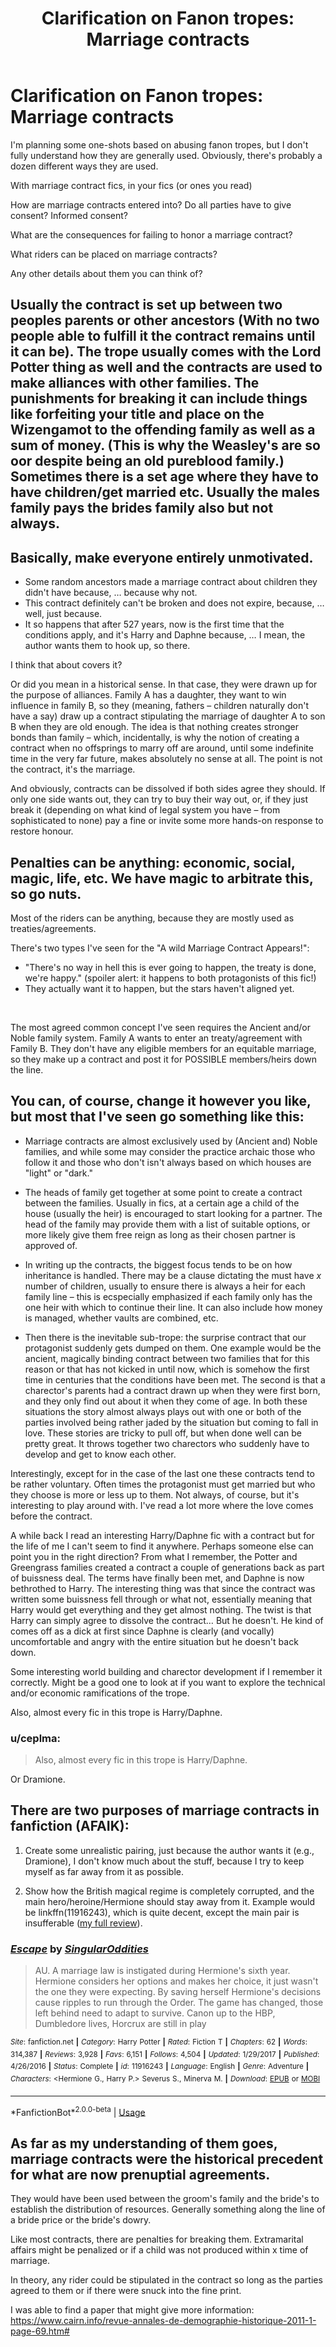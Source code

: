 #+TITLE: Clarification on Fanon tropes: Marriage contracts

* Clarification on Fanon tropes: Marriage contracts
:PROPERTIES:
:Author: ChasingAnna
:Score: 3
:DateUnix: 1580321873.0
:DateShort: 2020-Jan-29
:FlairText: Discussion
:END:
I'm planning some one-shots based on abusing fanon tropes, but I don't fully understand how they are generally used. Obviously, there's probably a dozen different ways they are used.

With marriage contract fics, in your fics (or ones you read)

How are marriage contracts entered into? Do all parties have to give consent? Informed consent?

What are the consequences for failing to honor a marriage contract?

What riders can be placed on marriage contracts?

Any other details about them you can think of?


** Usually the contract is set up between two peoples parents or other ancestors (With no two people able to fulfill it the contract remains until it can be). The trope usually comes with the Lord Potter thing as well and the contracts are used to make alliances with other families. The punishments for breaking it can include things like forfeiting your title and place on the Wizengamot to the offending family as well as a sum of money. (This is why the Weasley's are so oor despite being an old pureblood family.) Sometimes there is a set age where they have to have children/get married etc. Usually the males family pays the brides family also but not always.
:PROPERTIES:
:Author: jasoneill23
:Score: 4
:DateUnix: 1580325903.0
:DateShort: 2020-Jan-29
:END:


** Basically, make everyone entirely unmotivated.

- Some random ancestors made a marriage contract about children they didn't have because, ... because why not.
- This contract definitely can't be broken and does not expire, because, ... well, just because.
- It so happens that after 527 years, now is the first time that the conditions apply, and it's Harry and Daphne because, ... I mean, the author wants them to hook up, so there.

I think that about covers it?

Or did you mean in a historical sense. In that case, they were drawn up for the purpose of alliances. Family A has a daughter, they want to win influence in family B, so they (meaning, fathers -- children naturally don't have a say) draw up a contract stipulating the marriage of daughter A to son B when they are old enough. The idea is that nothing creates stronger bonds than family -- which, incidentally, is why the notion of creating a contract when no offsprings to marry off are around, until some indefinite time in the very far future, makes absolutely no sense at all. The point is not the contract, it's the marriage.

And obviously, contracts can be dissolved if both sides agree they should. If only one side wants out, they can try to buy their way out, or, if they just break it (depending on what kind of legal system you have -- from sophisticated to none) pay a fine or invite some more hands-on response to restore honour.
:PROPERTIES:
:Author: Sescquatch
:Score: 3
:DateUnix: 1580332390.0
:DateShort: 2020-Jan-30
:END:


** Penalties can be anything: economic, social, magic, life, etc. We have magic to arbitrate this, so go nuts.

Most of the riders can be anything, because they are mostly used as treaties/agreements.

There's two types I've seen for the "A wild Marriage Contract Appears!":

- "There's no way in hell this is ever going to happen, the treaty is done, we're happy." (spoiler alert: it happens to both protagonists of this fic!)
- They actually want it to happen, but the stars haven't aligned yet.

​

The most agreed common concept I've seen requires the Ancient and/or Noble family system. Family A wants to enter an treaty/agreement with Family B. They don't have any eligible members for an equitable marriage, so they make up a contract and post it for POSSIBLE members/heirs down the line.
:PROPERTIES:
:Author: Nyanmaru_San
:Score: 3
:DateUnix: 1580343570.0
:DateShort: 2020-Jan-30
:END:


** You can, of course, change it however you like, but most that I've seen go something like this:

- Marriage contracts are almost exclusively used by (Ancient and) Noble families, and while some may consider the practice archaic those who follow it and those who don't isn't always based on which houses are "light" or "dark."

- The heads of family get together at some point to create a contract between the families. Usually in fics, at a certain age a child of the house (usually the heir) is encouraged to start looking for a partner. The head of the family may provide them with a list of suitable options, or more likely give them free reign as long as their chosen partner is approved of.

- In writing up the contracts, the biggest focus tends to be on how inheritance is handled. There may be a clause dictating the must have /x/ number of children, usually to ensure there is always a heir for each family line -- this is ecspecially emphasized if each family only has the one heir with which to continue their line. It can also include how money is managed, whether vaults are combined, etc.

- Then there is the inevitable sub-trope: the surprise contract that our protagonist suddenly gets dumped on them. One example would be the ancient, magically binding contract between two families that for this reason or that has not kicked in until now, which is somehow the first time in centuries that the conditions have been met. The second is that a charector's parents had a contract drawn up when they were first born, and they only find out about it when they come of age. In both these situations the story almost always plays out with one or both of the parties involved being rather jaded by the situation but coming to fall in love. These stories are tricky to pull off, but when done well can be pretty great. It throws together two charectors who suddenly have to develop and get to know each other.

Interestingly, except for in the case of the last one these contracts tend to be rather voluntary. Often times the protagonist must get married but who they choose is more or less up to them. Not always, of course, but it's interesting to play around with. I've read a lot more where the love comes before the contract.

A while back I read an interesting Harry/Daphne fic with a contract but for the life of me I can't seem to find it anywhere. Perhaps someone else can point you in the right direction? From what I remember, the Potter and Greengrass families created a contract a couple of generations back as part of buissness deal. The terms have finally been met, and Daphne is now bethrothed to Harry. The interesting thing was that since the contract was written some buissness fell through or what not, essentially meaning that Harry would get everything and they get almost nothing. The twist is that Harry can simply agree to dissolve the contract... But he doesn't. He kind of comes off as a dick at first since Daphne is clearly (and vocally) uncomfortable and angry with the entire situation but he doesn't back down.

Some interesting world building and charector development if I remember it correctly. Might be a good one to look at if you want to explore the technical and/or economic ramifications of the trope.

Also, almost every fic in this trope is Harry/Daphne.
:PROPERTIES:
:Author: QuantumPhysicsFairy
:Score: 2
:DateUnix: 1580359092.0
:DateShort: 2020-Jan-30
:END:

*** u/ceplma:
#+begin_quote
  Also, almost every fic in this trope is Harry/Daphne.
#+end_quote

Or Dramione.
:PROPERTIES:
:Author: ceplma
:Score: 2
:DateUnix: 1580375378.0
:DateShort: 2020-Jan-30
:END:


** There are two purposes of marriage contracts in fanfiction (AFAIK):

1. Create some unrealistic pairing, just because the author wants it (e.g., Dramione), I don't know much about the stuff, because I try to keep myself as far away from it as possible.

2. Show how the British magical regime is completely corrupted, and the main hero/heroine/Hermione should stay away from it. Example would be linkffn(11916243), which is quite decent, except the main pair is insufferable ([[https://matej.ceplovi.cz/blog/review-of-escape-and-mr-and-mrs-percy-weasley.html][my full review]]).
:PROPERTIES:
:Author: ceplma
:Score: 2
:DateUnix: 1580375315.0
:DateShort: 2020-Jan-30
:END:

*** [[https://www.fanfiction.net/s/11916243/1/][*/Escape/*]] by [[https://www.fanfiction.net/u/6921337/SingularOddities][/SingularOddities/]]

#+begin_quote
  AU. A marriage law is instigated during Hermione's sixth year. Hermione considers her options and makes her choice, it just wasn't the one they were expecting. By saving herself Hermione's decisions cause ripples to run through the Order. The game has changed, those left behind need to adapt to survive. Canon up to the HBP, Dumbledore lives, Horcrux are still in play
#+end_quote

^{/Site/:} ^{fanfiction.net} ^{*|*} ^{/Category/:} ^{Harry} ^{Potter} ^{*|*} ^{/Rated/:} ^{Fiction} ^{T} ^{*|*} ^{/Chapters/:} ^{62} ^{*|*} ^{/Words/:} ^{314,387} ^{*|*} ^{/Reviews/:} ^{3,928} ^{*|*} ^{/Favs/:} ^{6,151} ^{*|*} ^{/Follows/:} ^{4,504} ^{*|*} ^{/Updated/:} ^{1/29/2017} ^{*|*} ^{/Published/:} ^{4/26/2016} ^{*|*} ^{/Status/:} ^{Complete} ^{*|*} ^{/id/:} ^{11916243} ^{*|*} ^{/Language/:} ^{English} ^{*|*} ^{/Genre/:} ^{Adventure} ^{*|*} ^{/Characters/:} ^{<Hermione} ^{G.,} ^{Harry} ^{P.>} ^{Severus} ^{S.,} ^{Minerva} ^{M.} ^{*|*} ^{/Download/:} ^{[[http://www.ff2ebook.com/old/ffn-bot/index.php?id=11916243&source=ff&filetype=epub][EPUB]]} ^{or} ^{[[http://www.ff2ebook.com/old/ffn-bot/index.php?id=11916243&source=ff&filetype=mobi][MOBI]]}

--------------

*FanfictionBot*^{2.0.0-beta} | [[https://github.com/tusing/reddit-ffn-bot/wiki/Usage][Usage]]
:PROPERTIES:
:Author: FanfictionBot
:Score: 1
:DateUnix: 1580375348.0
:DateShort: 2020-Jan-30
:END:


** As far as my understanding of them goes, marriage contracts were the historical precedent for what are now prenuptial agreements.

They would have been used between the groom's family and the bride's to establish the distribution of resources. Generally something along the line of a bride price or the bride's dowry.

Like most contracts, there are penalties for breaking them. Extramarital affairs might be penalized or if a child was not produced within x time of marriage.

In theory, any rider could be stipulated in the contract so long as the parties agreed to them or if there were snuck into the fine print.

I was able to find a paper that might give more information: [[https://www.cairn.info/revue-annales-de-demographie-historique-2011-1-page-69.htm#]]
:PROPERTIES:
:Author: StygianLeo
:Score: 1
:DateUnix: 1580326384.0
:DateShort: 2020-Jan-29
:END:
